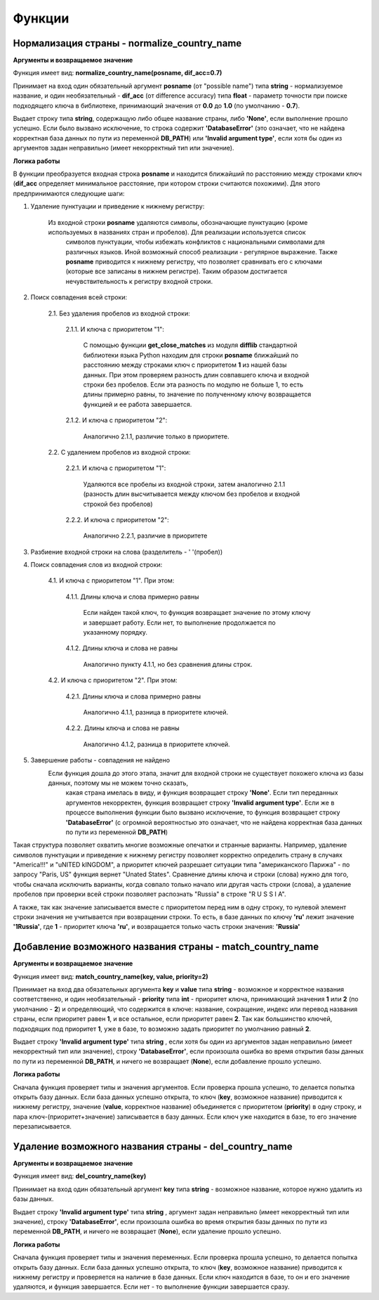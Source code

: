﻿=======
Функции
=======

--------------------------------------------
Нормализация страны - normalize_country_name
--------------------------------------------

**Аргументы и возвращаемое значение**

Функция имеет вид: **normalize_country_name(posname, dif_acc=0.7)**

Принимает на вход один обязательный аргумент **posname** (от "possible name") типа **string** - нормализуемое название, и один необязательный - **dif_acc** 
(от difference accuracy) типа **float** - параметр точности при поиске подходящего ключа в библиотеке, принимающий значения от **0.0** до **1.0** (по умолчанию - **0.7**). 

Выдает строку типа **string**, содержащую либо общее название страны, либо **'None'**, если выполнение прошло успешно. Если было вызвано исключение, то строка содержит 
**'DatabaseError'** (это означает, что не найдена корректная база данных по пути из переменной **DB_PATH**) или **'Invalid argument type'**, если хотя бы один из 
аргументов задан неправильно (имеет некорректный тип или значение).

**Логика работы**

В функции преобразуется входная строка **posname** и находится ближайший по расстоянию между строками ключ (**dif_acc** определяет минимальное расстояние, 
при котором строки считаются похожими). Для этого предпринимаются следующие шаги:

#. Удаление пунктуации и приведение к нижнему регистру: 

    Из входной строки **posname** удаляются символы, обозначающие пунктуацию (кроме используемых в названиях стран и пробелов). Для реализации используется список 
	символов пунктуации, чтобы избежать конфликтов с национальными символами для различных языков. Иной возможный способ реализации - регулярное выражение. 
	Также **posname** приводится к нижнему регистру, что позволяет сравнивать его с ключами (которые все записаны в нижнем регистре). 
	Таким образом достигается нечувствительность к регистру входной строки.
	
#. Поиск совпадения всей строки:

    2.1. Без удаления пробелов из входной строки:

        2.1.1. И ключа с приоритетом "1":

            С помощью функции **get_close_matches** из модуля **difflib** 
            стандартной библиотеки языка Python находим для строки **posname** ближайший по расстоянию между строками ключ с приоритетом **1** из нашей базы данных. 
	    При этом проверяем разность длин совпавшего ключа и входной строки без пробелов. Если эта разность по модулю не больше 1, то есть длины примерно равны, 
	    то значение по полученному ключу возвращается функцией и ее работа завершается.
        
        2.1.2. И ключа с приоритетом "2":

            Аналогично 2.1.1, различие только в приоритете.
		 

    2.2. С удалением пробелов из входной строки:

        2.2.1. И ключа с приоритетом "1":

            Удаляются все пробелы из входной строки, затем аналогично 2.1.1 (разность длин высчитывается между ключом без пробелов и входной строкой без пробелов)

        2.2.2. И ключа с приоритетом "2":
 
            Аналогично 2.2.1, различие в приоритете

#. Разбиение входной строки на слова (разделитель - ' '(пробел))

#. Поиск совпадения слов из входной строки:

    4.1. И ключа с приоритетом "1". При этом:

        4.1.1. Длины ключа и слова примерно равны

            Если найден такой ключ, то функция возвращает значение по этому ключу и завершает работу. Если нет, то выполнение продолжается по указанному порядку.

        4.1.2. Длины ключа и слова не равны

            Аналогично пункту 4.1.1, но без сравнения длины строк.

    4.2. И ключа с приоритетом "2". При этом:

        4.2.1. Длины ключа и слова примерно равны

            Аналогично 4.1.1, разница в приоритете ключей.

        4.2.2. Длины ключа и слова не равны

            Аналогично 4.1.2, разница в приоритете ключей.

#. Завершение работы - совпадения не найдено
    Если функция дошла до этого этапа, значит для входной строки не существует похожего ключа из базы данных, поэтому мы не можем точно сказать, 
	какая страна имелась в виду, и функция возвращает строку **'None'**. Eсли тип переданных аргументов некорректен, функция возвращает строку **'Invalid argument type'**. 
	Если же в процессе выполнения функции было вызвано исключение, то функция возвращает строку **'DatabaseError'** (с огромной вероятностью это означает, что не найдена 
	корректная база данных по пути из переменной **DB_PATH**)

Такая структура позволяет охватить многие возможные опечатки и странные варианты. Например, удаление символов пунктуации и приведение к нижнему регистру позволяет 
корректно определить страну в случаях "America!!!" и "uNITED kINGDOM", а приоритет ключей разрешает ситуации типа "американского Парижа" - по запросу "Paris, US" функция 
вернет "Unated States". Cравнение длины ключа и строки (слова) нужно для того, чтобы сначала исключить варианты, когда совпало только начало или другая часть 
строки (слова), а удаление пробелов при проверки всей строки позволяет распознать "Russia" в строке "R U S S I A".

А также, так как значение записывается вместе с приоритетом перед ним в одну строку, то нулевой элемент строки значения не учитывается при возвращении строки. То есть, в 
базе данных по ключу **'ru'** лежит значение **'1Russia'**, где **1** - приоритет ключа **'ru'**, и возвращается только часть строки значения: **'Russia'**

----------------------------------------------------------
Добавление возможного названия страны - match_country_name
----------------------------------------------------------

**Аргументы и возвращаемое значение**

Функция имеет вид: **match_country_name(key, value, priority=2)**

Принимает на вход два обязательных аргумента **key** и **value** типа **string** - возможное и корректное названия соответственно, и один необязательный - **priority** 
типа **int** - приоритет ключа, принимающий значения **1** или **2** (по умолчанию - **2**) и определяющий, что содержится в ключе: название, сокращение, индекс или 
перевод названия страны, если приоритет равен **1**, и все остальное, если приоритет равен **2**. Так как большинство ключей, подходящих под приоритет **1**, уже в базе, 
то возможно задать приоритет по умолчанию равный **2**. 

Выдает строку **'Invalid argument type'** типа **string** , если хотя бы один из аргументов задан неправильно (имеет некорректный тип или значение), 
строку **'DatabaseError'**, если произошла ошибка во время открытия базы данных по пути из переменной **DB_PATH**, и ничего не возвращает (**None**), 
если добавление прошло успешно.

**Логика работы**

Сначала функция проверяет типы и значения аргументов. Если проверка прошла успешно, то делается попытка открыть базу данных. Если база данных успешно открыта, то ключ 
(**key**, возможное название) приводится к нижнему регистру, значение (**value**, корректное название) объединяется с приоритетом (**priority**) в одну строку, и 
пара ключ-(приоритет+значение) записывается в базу данных. Если ключ уже находится в базе, то его значение перезаписывается.

------------------------------------------------------
Удаление возможного названия страны - del_country_name
------------------------------------------------------

**Аргументы и возвращаемое значение**

Функция имеет вид: **del_country_name(key)**

Принимает на вход один обязательный аргумент **key** типа **string** - возможное название, которое нужно удалить из базы данных.

Выдает строку **'Invalid argument type'** типа **string** , аргумент задан неправильно (имеет некорректный тип или значение), строку **'DatabaseError'**, 
если произошла ошибка во время открытия базы данных по пути из переменной **DB_PATH**, и ничего не возвращает (**None**), если удаление прошло успешно.

**Логика работы**

Сначала функция проверяет типы и значения переменных. Если проверка прошла успешно, то делается попытка открыть базу данных. Если база данных успешно открыта, 
то ключ (**key**, возможное название) приводится к нижнему регистру и проверяется на наличие в базе данных. Если ключ находится в базе, то он и его значение удаляются, 
и функция завершается. Если нет - то выполнение функции завершается сразу.

